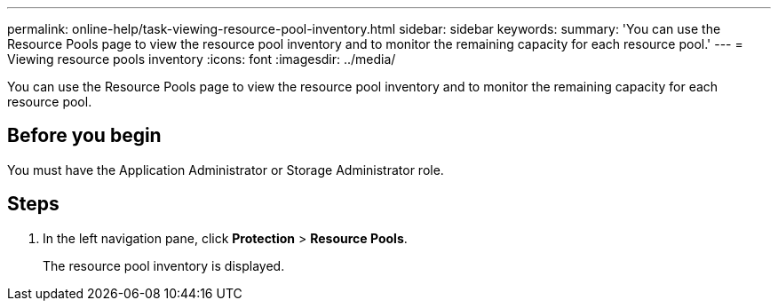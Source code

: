 ---
permalink: online-help/task-viewing-resource-pool-inventory.html
sidebar: sidebar
keywords: 
summary: 'You can use the Resource Pools page to view the resource pool inventory and to monitor the remaining capacity for each resource pool.'
---
= Viewing resource pools inventory
:icons: font
:imagesdir: ../media/

[.lead]
You can use the Resource Pools page to view the resource pool inventory and to monitor the remaining capacity for each resource pool.

== Before you begin

You must have the Application Administrator or Storage Administrator role.

== Steps

. In the left navigation pane, click *Protection* > *Resource Pools*.
+
The resource pool inventory is displayed.

